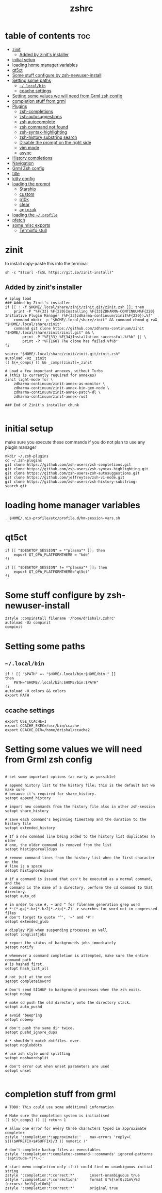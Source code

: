#+TITLE: zshrc
#+PROPERTY: header-args:shell :tangle ~/.zshrc
* table of contents :toc:
- [[#zinit][zinit]]
  - [[#added-by-zinits-installer][Added by zinit's installer]]
- [[#initial-setup][initial setup]]
- [[#loading-home-manager-variables][loading home manager variables]]
- [[#qt5ct][qt5ct]]
- [[#some-stuff-configure-by-zsh-newuser-install][Some stuff configure by zsh-newuser-install]]
- [[#setting-some-paths][Setting some paths]]
  - [[#localbin][~~/.local/bin~]]
  - [[#ccache-settings][ccache settings]]
- [[#setting-some-values-we-will-need-from-grml-zsh-config][Setting some values we will need from Grml zsh config]]
- [[#completion-stuff-from-grml][completion stuff from grml]]
- [[#plugins][Plugins]]
  - [[#zsh-completions][zsh-completions]]
  - [[#zsh-autosuggestions][zsh-autosuggestions]]
  - [[#zsh-autocomplete][zsh autocomplete]]
  - [[#zsh-command-not-found][zsh command not found]]
  - [[#zsh-syntax-highlighting][zsh-syntax-highlighting]]
  - [[#zsh-history-substring-search][zsh-history substring search]]
  - [[#disable-the-prompt-on-the-right-side][Disable the prompt on the right side]]
  - [[#vim-mode][vim mode]]
  - [[#async][async]]
- [[#history-completions][History completions]]
- [[#navigation][Navigation]]
- [[#grml-zsh-config][Grml Zsh config]]
- [[#title][title]]
- [[#kitty-config][kitty config]]
- [[#loading-the-prompt][loading the prompt]]
  - [[#starship][Starship]]
  - [[#custom][custom]]
  - [[#p10k][p10k]]
  - [[#clear][clear]]
  - [[#agkozak][agkozak]]
- [[#loading-the-profile][loading the ~~/.profile~]]
- [[#pfetch][pfetch]]
- [[#some-misc-exports][some misc exports]]
  - [[#terminfo-stull][Terminfo stull]]

* zinit
to install copy-paste this into the terminal
#+begin_src shell :tangle no
sh -c "$(curl -fsSL https://git.io/zinit-install)"
#+end_src
** Added by zinit's installer
#+begin_src shell
# zplug load
### Added by Zinit's installer
if [[ ! -f $HOME/.local/share/zinit/zinit.git/zinit.zsh ]]; then
    print -P "%F{33} %F{220}Installing %F{33}ZDHARMA-CONTINUUM%F{220} Initiative Plugin Manager (%F{33}zdharma-continuum/zinit%F{220})…%f"
    command mkdir -p "$HOME/.local/share/zinit" && command chmod g-rwX "$HOME/.local/share/zinit"
    command git clone https://github.com/zdharma-continuum/zinit "$HOME/.local/share/zinit/zinit.git" && \
        print -P "%F{33} %F{34}Installation successful.%f%b" || \
        print -P "%F{160} The clone has failed.%f%b"
fi

source "$HOME/.local/share/zinit/zinit.git/zinit.zsh"
autoload -Uz _zinit
(( ${+_comps} )) && _comps[zinit]=_zinit

# Load a few important annexes, without Turbo
# (this is currently required for annexes)
zinit light-mode for \
    zdharma-continuum/zinit-annex-as-monitor \
    zdharma-continuum/zinit-annex-bin-gem-node \
    zdharma-continuum/zinit-annex-patch-dl \
    zdharma-continuum/zinit-annex-rust

### End of Zinit's installer chunk

#+end_src

* initial setup
make sure you execute these commands if you do not plan to use any plugin manager 
#+begin_src shell :tangle no
mkdir ~/.zsh-plugins
cd ~/.zsh-plugins
git clone https://github.com/zsh-users/zsh-completions.git
git clone https://github.com/zsh-users/zsh-syntax-highlighting.git
git clone https://github.com/zsh-users/zsh-autosuggestions.git
git clone https://github.com/jeffreytse/zsh-vi-mode.git
git clone https://github.com/zsh-users/zsh-history-substring-search.git
#+end_src

* loading home manager variables
#+begin_src shell
 . $HOME/.nix-profile/etc/profile.d/hm-session-vars.sh
#+end_src
* qt5ct
#+begin_src shell :tangle no
if [[ "$DESKTOP_SESSION" = *"plasma"* ]]; then
    export QT_QPA_PLATFORMTHEME = "kde"
fi

if [[ "$DESKTOP_SESSION" != *"plasma"* ]]; then
    export QT_QPA_PLATFORMTHEME="qt5ct"
fi
#+end_src 
* Some stuff configure by zsh-newuser-install
#+begin_src shell
  zstyle :compinstall filename '/home/drishal/.zshrc'
  autoload -Uz compinit
  compinit
#+end_src

* Setting some paths
** ~~/.local/bin~
#+begin_src shell
  if ! [[ "$PATH" =~ "$HOME/.local/bin:$HOME/bin:" ]]
  then
      PATH="$HOME/.local/bin:$HOME/bin:$PATH"
  fi
  autoload -U colors && colors
  export PATH
#+end_src
** ccache settings
#+begin_src shell
  export USE_CCACHE=1
  export CCACHE_EXEC=/usr/bin/ccache
  export CCACHE_DIR=/home/drishal/ccache2
#+end_src

* Setting some values we will need from Grml zsh config
#+begin_src shell

  # set some important options (as early as possible)

  # append history list to the history file; this is the default but we make sure
  # because it's required for share_history.
  setopt append_history

  # import new commands from the history file also in other zsh-session
  setopt share_history

  # save each command's beginning timestamp and the duration to the history file
  setopt extended_history

  # If a new command line being added to the history list duplicates an older
  # one, the older command is removed from the list
  setopt histignorealldups

  # remove command lines from the history list when the first character on the
  # line is a space
  setopt histignorespace

  # if a command is issued that can't be executed as a normal command, and the
  # command is the name of a directory, perform the cd command to that directory.
  setopt auto_cd

  # in order to use #, ~ and ^ for filename generation grep word
  # *~(*.gz|*.bz|*.bz2|*.zip|*.Z) -> searches for word not in compressed files
  # don't forget to quote '^', '~' and '#'!
  setopt extended_glob

  # display PID when suspending processes as well
  setopt longlistjobs

  # report the status of backgrounds jobs immediately
  setopt notify

  # whenever a command completion is attempted, make sure the entire command path
  # is hashed first.
  setopt hash_list_all

  # not just at the end
  setopt completeinword

  # Don't send SIGHUP to background processes when the zsh exits.
  setopt nohup

  # make cd push the old directory onto the directory stack.
  setopt auto_pushd

  # avoid "beep"ing
  setopt nobeep

  # don't push the same dir twice.
  setopt pushd_ignore_dups

  # * shouldn't match dotfiles. ever.
  setopt noglobdots

  # use zsh style word splitting
  setopt noshwordsplit

  # don't error out when unset parameters are used
  setopt unset

#+end_src

* completion stuff from grml
#+begin_src shell
  # TODO: This could use some additional information

  # Make sure the completion system is initialised
  (( ${+_comps} )) || return 1

  # allow one error for every three characters typed in approximate completer
  zstyle ':completion:*:approximate:'    max-errors 'reply=( $((($#PREFIX+$#SUFFIX)/3 )) numeric )'

  # don't complete backup files as executables
  zstyle ':completion:*:complete:-command-::commands' ignored-patterns '(aptitude-*|*\~)'

  # start menu completion only if it could find no unambiguous initial string
  zstyle ':completion:*:correct:*'       insert-unambiguous true
  zstyle ':completion:*:corrections'     format $'%{\e[0;31m%}%d (errors: %e)%{\e[0m%}'
  zstyle ':completion:*:correct:*'       original true

  # activate color-completion
  zstyle ':completion:*:default'         list-colors ${(s.:.)LS_COLORS}

  # format on completion
  zstyle ':completion:*:descriptions'    format $'%{\e[0;31m%}completing %B%d%b%{\e[0m%}'

  # automatically complete 'cd -<tab>' and 'cd -<ctrl-d>' with menu
  # zstyle ':completion:*:*:cd:*:directory-stack' menu yes select

  # insert all expansions for expand completer
  zstyle ':completion:*:expand:*'        tag-order all-expansions
  zstyle ':completion:*:history-words'   list false

  # activate menu
  zstyle ':completion:*:history-words'   menu yes

  # ignore duplicate entries
  zstyle ':completion:*:history-words'   remove-all-dups yes
  zstyle ':completion:*:history-words'   stop yes

  # match uppercase from lowercase
  zstyle ':completion:*'                 matcher-list 'm:{a-z}={A-Z}'

  # separate matches into groups
  zstyle ':completion:*:matches'         group 'yes'
  zstyle ':completion:*'                 group-name ''

  if [[ "$NOMENU" -eq 0 ]] ; then
      # if there are more than 5 options allow selecting from a menu
      zstyle ':completion:*'               menu select=5
  else
      # don't use any menus at all
      setopt no_auto_menu
  fi

  zstyle ':completion:*:messages'        format '%d'
  zstyle ':completion:*:options'         auto-description '%d'

  # describe options in full
  zstyle ':completion:*:options'         description 'yes'

  # on processes completion complete all user processes
  zstyle ':completion:*:processes'       command 'ps -au$USER'

  # offer indexes before parameters in subscripts
  zstyle ':completion:*:*:-subscript-:*' tag-order indexes parameters

  # provide verbose completion information
  zstyle ':completion:*'                 verbose true

  # recent (as of Dec 2007) zsh versions are able to provide descriptions
  # for commands (read: 1st word in the line) that it will list for the user
  # to choose from. The following disables that, because it's not exactly fast.
  zstyle ':completion:*:-command-:*:'    verbose false

  # set format for warnings
  zstyle ':completion:*:warnings'        format $'%{\e[0;31m%}No matches for:%{\e[0m%} %d'

  # define files to ignore for zcompile
  zstyle ':completion:*:*:zcompile:*'    ignored-patterns '(*~|*.zwc)'
  zstyle ':completion:correct:'          prompt 'correct to: %e'

  # Ignore completion functions for commands you don't have:
  zstyle ':completion::(^approximate*):*:functions' ignored-patterns '_*'

  # Provide more processes in completion of programs like killall:
  zstyle ':completion:*:processes-names' command 'ps c -u ${USER} -o command | uniq'

  # complete manual by their section
  zstyle ':completion:*:manuals'    separate-sections true
  zstyle ':completion:*:manuals.*'  insert-sections   true
  zstyle ':completion:*:man:*'      menu yes select
#+end_src

* Plugins
*** Oh my zsh
#+begin_src shell
# zplug "ohmyzsh/ohmyzsh"
# zinit light "ohmyzsh/ohmyzsh"
# B.
#+end_src

** zsh-completions
see https://github.com/zsh-users/zsh-completions
#+begin_src shell :tangle no 
  #source ~/.zsh-plugins/zsh-completions/zsh-completions.plugin.zsh
  zinit light "zsh-users/zsh-completions"
#+end_src
** zsh-autosuggestions
- install from here: https://github.com/zsh-users/zsh-autosuggestions/blob/master/INSTALL.md
#+begin_src shell
  #  source ~/.zsh-plugins/zsh-autosuggestions/zsh-autosuggestions.zsh
# zinit light "zsh-users/zsh-autosuggestions"
# zinit light zdharma-continuum/fast-syntax-highlighting
export ZSH_AUTOSUGGEST_USE_ASYNC=true
ZSH_AUTOSUGGEST_HIGHLIGHT_STYLE='fg=#6272a4'

zinit wait lucid for \
 atinit"ZINIT[COMPINIT_OPTS]=-C; zicompinit; zicdreplay" \
    zdharma-continuum/fast-syntax-highlighting \
 atload"!_zsh_autosuggest_start" \
    zsh-users/zsh-autosuggestions
#+end_src
** zsh autocomplete
#+begin_src shell :tangle no
  zinit light "marlonrichert/zsh-autocomplete"
#+end_src
** zsh command not found
#+begin_src shell
  #antigen bundle command-not-found
  #e command-not-found
#+end_src
** zsh-syntax-highlighting
- see: https://github.com/zsh-users/zsh-syntax-highlighting/blob/master/INSTALL.md
#+begin_src shell
  # source ~/.zsh-plugins/zsh-syntax-highlighting/zsh-syntax-highlighting.zsh
  zinit light "zsh-users/zsh-syntax-highlighting"
#+end_src
** zsh-history substring search
- see: https://github.com/zsh-users/zsh-history-substring-search
  #+begin_src shell
    #source /home/drishal/.zsh-plugins/zsh-history-substring-search/zsh-history-substring-search.zsh
    zinit light "zsh-users/zsh-history-substring-search"
  #+end_src


** Disable the prompt on the right side
#+begin_src shell
  #export RPROMPT=$DATE
#+end_src
** vim mode
see https://github.com/jeffreytse/zsh-vi-mode
#+begin_src shell
  # source ~/.zsh-plugins/zsh-vi-mode/zsh-vi-mode.plugin.zsh
  #zplug "jeffreytse/zsh-vi-mode"
  #zinit light "jeffreytse/zsh-vi-mode"
#+end_src
** async
#+begin_src shell 
  zinit light mafredri/zsh-async
#+end_src
* History completions
#+begin_src shell
  HISTFILE=${HISTFILE:-${ZDOTDIR:-${HOME}}/.zsh_history}
  HISTSIZE=500  || HISTSIZE=5000
  SAVEHIST=1000 || SAVEHIST=10000 
#+end_src

* Navigation
#+begin_src shell
  bindkey "^[[1;5C" forward-word
  bindkey "^[[1;5D" backward-word
#+end_src

* Grml Zsh config
https://git.grml.org/?p=grml-etc-core.git;a=blob_plain;f=etc/zsh/zshrc;hb=HEAD

* title
#+begin_src shell 
  DISABLE_AUTO_TITLE="false"
  zinit load trystan2k/zsh-tab-title
  ZSH_TAB_TITLE_ADDITIONAL_TERMS='alacritty|kitty|foot'
#+end_src

* kitty config
#+begin_src shell
export KITTY_SHELL_INTEGRATION=no-cursor
#+end_src

* loading the prompt
** Starship
#+begin_src shell
eval "$(starship init zsh)"
export STARSHIP_CONFIG=~/dotfiles/config/starship.toml
#+end_src
** custom
https://www.tweaking4all.com/software/macosx-software/customize-zsh-prompt/
what do different values mean
| %l | The TTY device you’re using, strips “/dev/” or “/dev/tty” | Note: Lowercase letter “L”                                          |
| %M | Full hostname                                             |                                                                     |
| %m | Hostname up until the first dot                           | A number after ‘%m’ will indicated how many dots should be included |
| %n | Username                                                  | The user that is logged in                                          |
| %y | Same as “%l” just does not strip “/dev” or “/dev/tty”     |                                                                     |
	
#+begin_src shell
# PROMPT='%F{green}%n@%F{white}%M %B%3~ > '
# PROMPT='%F{green}%3~ > '
#+end_src
** p10k
#+begin_src shell
# zinit ice depth=1; zinit light romkatv/powerlevel10k
# # To customize prompt, run `p10k configure` or edit ~/.p10k.zsh.
# [[ ! -f ~/.p10k.zsh ]] || source ~/.p10k.zsh
#+end_src
** clear
#+begin_src shell
# zinit light madhavtummala/clear
# ZSH_THEME="clear"
#+end_src
** agkozak
https://github.com/agkozak/agkozak-zsh-prompt
#+begin_src shell :tangle no
zinit light agkozak/agkozak-zsh-prompt
AGKOZAK_PROMPT_CHAR=( '%F{green}❯%f' '%F{green}❯%f' '%F{green}❮%f' )
AGKOZAK_LEFT_PROMPT_ONLY=1
AGKOZAK_MULTILINE=0
AGKOZAK_USER_HOST_DISPLAY=0
AGKOZAK_COLORS_BRANCH_STATUS=magenta
AGKOZAK_CUSTOM_RPROMPT='%()'
AGKOZAK_BLANK_LINES=1
#+end_src

* loading the ~~/.profile~
#+begin_src shell
  source ~/dotfiles/.profile
#+end_src

* pfetch
#+begin_src shell
# pfetch 
#+end_src

* some misc exports
** Terminfo stull
#+begin_src shell
  export TERMINFO_DIRS=/usr/share/terminfo
#+end_src
